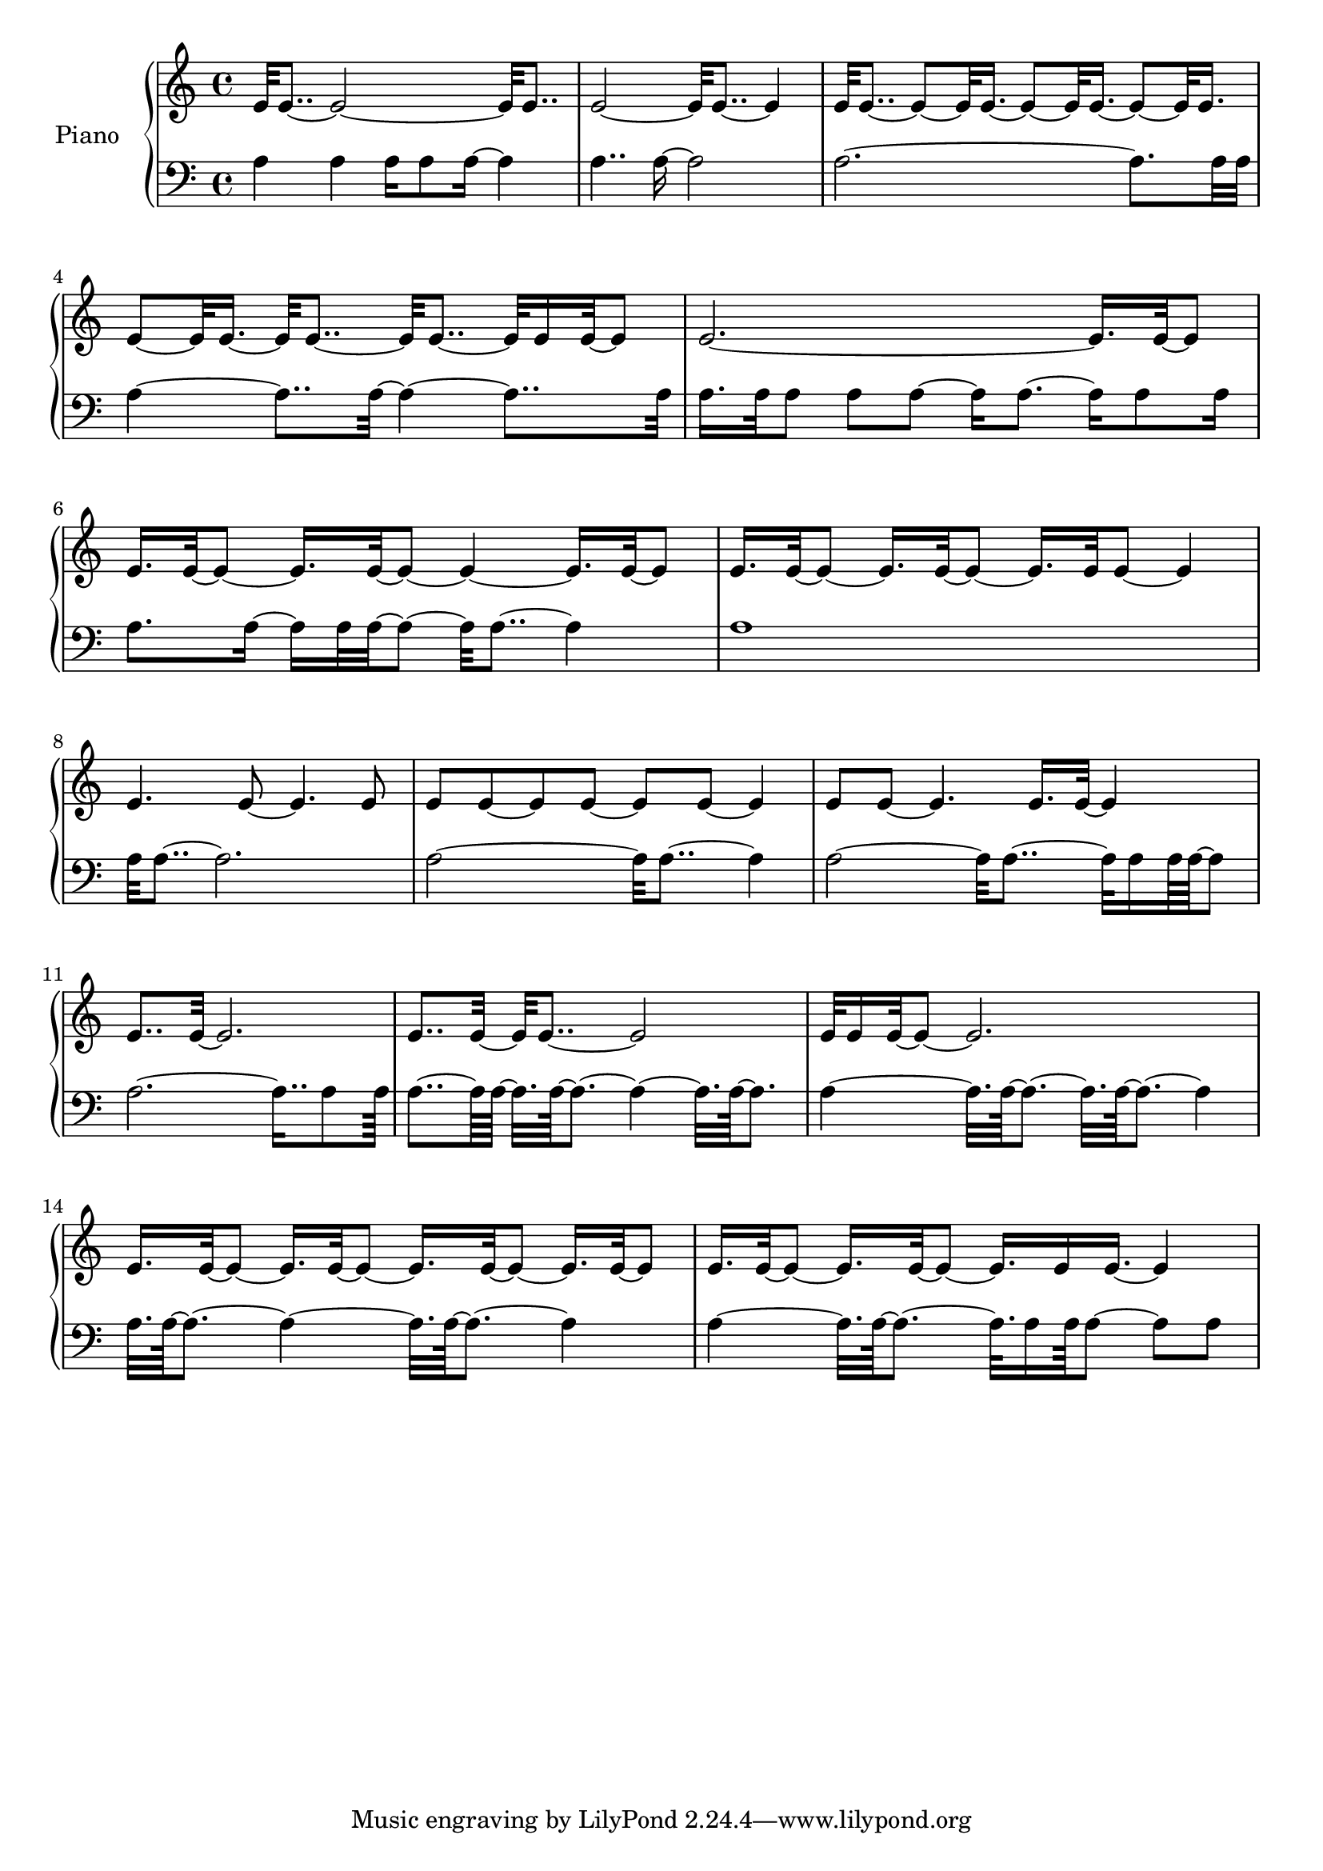 upper = {
  \clef treble
  \key c \major
  \time 4/4

e'32 e'8..~ e'2~ e'32 e'8.. 
e'2~ e'32 e'8..~ e'4 
e'32 e'8..~ e'8~ e'32 e'16.~ e'8~ e'32 e'16.~ e'8~ e'32 e'16. 
e'8~ e'32 e'16.~ e'32 e'8..~ e'32 e'8..~ e'32 e'16 e'32~ e'8 
e'2.~ e'16. e'32~ e'8 
e'16. e'32~ e'8~ e'16. e'32~ e'8~ e'4~ e'16. e'32~ e'8 
e'16. e'32~ e'8~ e'16. e'32~ e'8~ e'16. e'32 e'8~ e'4 
e'4. e'8~ e'4. e'8 
e'8 e'8~ e'8 e'8~ e'8 e'8~ e'4 
e'8 e'8~ e'4. e'16. e'32~ e'4 
e'8.. e'32~ e'2. 
e'8.. e'32~ e'32 e'8..~ e'2 
e'32 e'16 e'32~ e'8~ e'2. 
e'16. e'32~ e'8~ e'16. e'32~ e'8~ e'16. e'32~ e'8~ e'16. e'32~ e'8 
e'16. e'32~ e'8~ e'16. e'32~ e'8~ e'16. e'16 e'16.~ e'4 

}

lower = {
  \clef bass
  \key c \major
  \time 4/4

a4 a4 a16 a8 a16~ a4 
a4.. a16~ a2 
a2.~ a8. a32 a32 
a4~ a8.. a32~ a4~ a8.. a32 
a16. a32 a8 a8 a8~ a16 a8.~ a16 a8 a16 
a8. a16~ a16 a32 a32~ a8~ a32 a8..~ a4 
a1 
a32 a8..~ a2. 
a2~ a32 a8..~ a4 
a2~ a32 a8..~ a32 a16 a64 a64~ a8 
a2.~ a16.. a8 a64 
a8..~ a64 a64~ a32. a64~ a8.~ a4~ a32. a64~ a8. 
a4~ a32. a64~ a8.~ a32. a64~ a8.~ a4 
a32. a64~ a8.~ a4~ a32. a64~ a8.~ a4 
a4~ a32. a64~ a8.~ a32. a16 a64 a8~ a8 a8 

}

\score {
  \new PianoStaff <<
    \set PianoStaff.instrumentName = #"Piano  "
    \new Staff = "upper" \upper
    \new Staff = "lower" \lower
  >>
\layout { }
\midi { }
}

